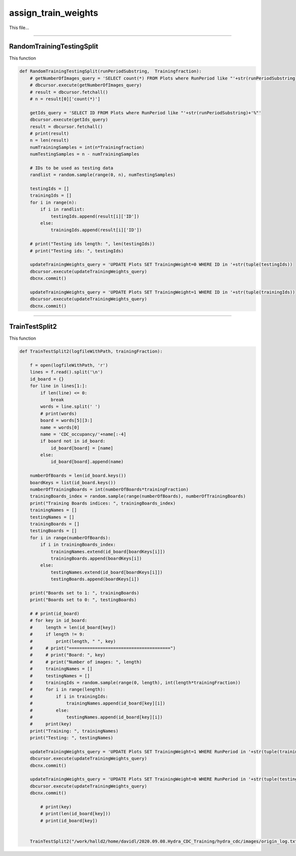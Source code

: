 assign_train_weights
=======================================

This file...

-------------------------------------------

RandomTrainingTestingSplit
~~~~~~~~~~~~~~~~~~~~~~~~~~~~~~~~~~~~~~~~~~~~

This function

.. code-block:: python

    def RandomTrainingTestingSplit(runPeriodSubstring,  Trainingfraction):
        # getNumberOfImages_query = 'SELECT count(*) FROM Plots where RunPeriod like "'+str(runPeriodSubstring)+'%"'
        # dbcursor.execute(getNumberOfImages_query)
        # result = dbcursor.fetchall()
        # n = result[0]['count(*)']

        getIds_query = 'SELECT ID FROM Plots where RunPeriod like "'+str(runPeriodSubstring)+'%"'
        dbcursor.execute(getIds_query)
        result = dbcursor.fetchall()
        # print(result)
        n = len(result)
        numTrainingSamples = int(n*Trainingfraction)
        numTestingSamples = n - numTrainingSamples
        
        # IDs to be used as testing data
        randlist = random.sample(range(0, n), numTestingSamples)

        testingIds = []
        trainingIds = []
        for i in range(n):
            if i in randlist:
                testingIds.append(result[i]['ID'])
            else:
                trainingIds.append(result[i]['ID'])

        # print("Testing ids length: ", len(testingIds))
        # print("Testing ids: ", testingIds)

        updateTrainingWeights_query = 'UPDATE Plots SET TrainingWeight=0 WHERE ID in '+str(tuple(testingIds))
        dbcursor.execute(updateTrainingWeights_query)
        dbcnx.commit()

        updateTrainingWeights_query = 'UPDATE Plots SET TrainingWeight=1 WHERE ID in '+str(tuple(trainingIds))
        dbcursor.execute(updateTrainingWeights_query)
        dbcnx.commit()

---------------------------------------------

TrainTestSplit2
~~~~~~~~~~~~~~~~~~~~~~~~~~~~~~~~~~~~~~~~~~~

This function

.. code-block:: python

    def TrainTestSplit2(logfileWithPath, trainingFraction):

        f = open(logfileWithPath, 'r')
        lines = f.read().split('\n')
        id_board = {}
        for line in lines[1:]:
            if len(line) <= 0:
                break
            words = line.split(' ')
            # print(words)
            board = words[5][3:]
            name = words[0]
            name = 'CDC_occupancy/'+name[:-4]
            if board not in id_board:
                id_board[board] = [name]
            else:
                id_board[board].append(name)

        numberOfBoards = len(id_board.keys())
        boardKeys = list(id_board.keys())
        numberOfTrainingBoards = int(numberOfBoards*trainingFraction)
        trainingBoards_index = random.sample(range(numberOfBoards), numberOfTrainingBoards)
        print("Training Boards indices: ", trainingBoards_index)
        trainingNames = []
        testingNames = []
        trainingBoards = []
        testingBoards = []
        for i in range(numberOfBoards):
            if i in trainingBoards_index:
                trainingNames.extend(id_board[boardKeys[i]])
                trainingBoards.append(boardKeys[i])
            else:
                testingNames.extend(id_board[boardKeys[i]])
                testingBoards.append(boardKeys[i])
        
        print("Boards set to 1: ", trainingBoards)
        print("Boards set to 0: ", testingBoards)
        
        # # print(id_board)
        # for key in id_board:
        #     length = len(id_board[key])
        #     if length != 9:
        #         print(length, " ", key)
        #     # print("=======================================")
        #     # print("Board: ", key)
        #     # print("Number of images: ", length)
        #     trainingNames = []
        #     testingNames = []
        #     trainingIds = random.sample(range(0, length), int(length*trainingFraction))
        #     for i in range(length):
        #         if i in trainingIds:
        #             trainingNames.append(id_board[key][i])
        #         else:
        #             testingNames.append(id_board[key][i])
        #     print(key)
        print("Training: ", trainingNames)
        print("Testing: ", testingNames)

        updateTrainingWeights_query = 'UPDATE Plots SET TrainingWeight=1 WHERE RunPeriod in '+str(tuple(trainingNames))
        dbcursor.execute(updateTrainingWeights_query)
        dbcnx.commit()

        updateTrainingWeights_query = 'UPDATE Plots SET TrainingWeight=0 WHERE RunPeriod in '+str(tuple(testingNames))
        dbcursor.execute(updateTrainingWeights_query)
        dbcnx.commit()

            # print(key)
            # print(len(id_board[key]))
            # print(id_board[key])

        
        TrainTestSplit2("/work/halld2/home/davidl/2020.09.08.Hydra_CDC_Training/hydra_cdc/images/origin_log.txt", 0.6)
